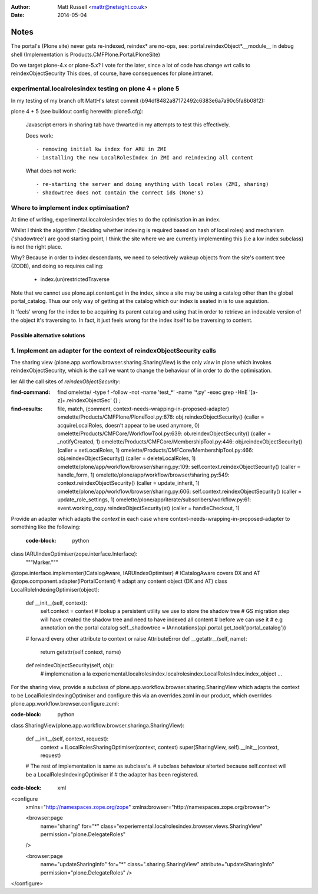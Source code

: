 :author: Matt Russell <mattr@netsight.co.uk>
:date: 2014-05-04

Notes
=====

The portal's (Plone site) never gets re-indexed, reindex* are no-ops,
see:
portal.reindexObject*.__module__ in debug shell (Implementation is Products.CMFPlone.Portal.PloneSite)


Do we target plone-4.x or plone-5.x?
I vote for the later, since a lot of code has change wrt calls to reindexObjectSecurity
This does, of course, have consequences for plone.intranet.

experimental.localrolesindex testing on plone 4 + plone 5
----------------------------------------------------------
In my testing of my branch oft MattH's latest commit (b94df8482a87172492c6383e6a7a90c5fa8b08f2):

plone 4 +  5 (see buildout config herewith: plone5.cfg):
 
  Javascript errors in sharing tab have thwarted in my attempts to test this effectively.

  Does work::

    - removing initial kw index for ARU in ZMI
    - installing the new LocalRolesIndex in ZMI and reindexing all content

  What does not work::
    
    - re-starting the server and doing anything with local roles (ZMI, sharing)
    - shadowtree does not contain the correct ids (None's)


Where to implement index optimisation?
--------------------------------------
At time of writing, experimental.localrolesindex tries to do the optimisation in
an index. 

Whilst I think the algorithm ('deciding whether indexing is required based on hash of local roles)
and mechanism ('shadowtree') are good starting point, 
I think the site where we are currently implementing this (i.e a kw index subclass) is not the right place.

Why?
Because in order to index descendants, we need to selectively wakeup objects from the site's content tree (ZODB),
and doing so requires calling:

  - index.(un)restrictedTraverse

Note that we cannot use plone.api.content.get in the index, since a site may be using a catalog other than the 
global portal_catalog.
Thus our only way of getting at the catalog which our index is seated in is to use aquistion.

It 'feels' wrong for the index to be acquiring its parent catalog and using that in order to retrieve an indexable
version of the object it's traversing to.
In fact, it just feels wrong for the index itself to be traversing to content.

------------------------------
Possible alternative solutions
------------------------------

1. Implement an adapter for the context of reindexObjectSecurity calls
----------------------------------------------------------------------

The sharing view (plone.app.worflow.browser.sharing.SharingView) is
the only *view* in plone which invokes reindexObjectSecurity, which is the call we want
to change the behaviour of in order to do the optimisation.

ler All the call sites of `reindexObjectSecurity`:

:find-command:

  find omelette/ -type f -follow -not -name 'test_*' -name '*.py' -exec grep -HnE '[a-z]+\.reindexObjectSec' {} \;

:find-results:
  file, match, (comment, context-needs-wrapping-in-proposed-adapter)
  omelette/Products/CMFPlone/PloneTool.py:878:        obj.reindexObjectSecurity() (caller = acquireLocalRoles, doesn't appear to be used anymore, 0)
  omelette/Products/CMFCore/WorkflowTool.py:639:            ob.reindexObjectSecurity() (caller = _notifyCreated, 1)
  omelette/Products/CMFCore/MembershipTool.py:446:            obj.reindexObjectSecurity() (caller = setLocalRoles,  1)
  omelette/Products/CMFCore/MembershipTool.py:466:            obj.reindexObjectSecurity() (caller = deleteLocalRoles, 1)
  omelette/plone/app/workflow/browser/sharing.py:109:                self.context.reindexObjectSecurity() (caller = handle_form, 1)
  omelette/plone/app/workflow/browser/sharing.py:549:            context.reindexObjectSecurity() (caller = update_inherit, 1)
  omelette/plone/app/workflow/browser/sharing.py:606:            self.context.reindexObjectSecurity() (caller = update_role_settings, 1)
  omelette/plone/app/iterate/subscribers/workflow.py:61:    event.working_copy.reindexObjectSecurity(et) (caller = handleCheckout, 1)


Provide an adapter which adapts the `context` in each case where
context-needs-wrapping-in-proposed-adapter to something like the following:

 :code-block: python

class IARUIndexOptimiser(zope.interface.Interface):
    """Marker."""


@zope.interface.implementer(ICatalogAware, IARUIndexOptimiser) # ICatalogAware covers DX and AT
@zope.component.adapter(IPortalContent) # adapt any content object (DX and AT)
class LocalRoleIndexingOptimiser(object):

    def __init__(self, context):
    	self.context = context
	# lookup a persistent utility we use to store the shadow tree
	# GS migration step will have created the shadow tree and need to have indexed all content
	# before we can use it
	# e.g annotation on the portal catalog
    	self._shadowtree = IAnnotations(api.portal.get_tool('portal_catalog'))

    # forward every other attribute to context or raise AttributeError
    def __getattr__(self, name):
        return getattr(self.context, name)

    def reindexObjectSecurity(self, obj):
    	# implemenation a la experiemental.localrolesindex.localrolesindex.LocalRolesIndex.index_object
    	...
	

For the sharing view, provide a subclass of plone.app.workflow.browser.sharing.SharingView
which adapts the context to be LocalRolesIndexingOptimiser and
configure this via an overrides.zcml in our product, which overrides plone.app.workflow.browser.configure.zcml:

:code-block: python

class SharingView(plone.app.workflow.browser.sharinga.SharingView):
  
   def __init__(self, context, request):
       context = ILocalRolesSharingOptimiser(context, context)
       super(SharingView, self).__init__(context, request)

   # The rest of implementation is same as subclass's.
   # subclass behaviour alterted because self.context will be a LocalRolesIndexingOptimiser if
   # the adapter has been registered.

:code-block: xml
     
<configure
    xmlns="http://namespaces.zope.org/zope"
    xmlns:browser="http://namespaces.zope.org/browser">

    <browser:page
        name="sharing"
        for="*"
        class="experiemental.localrolesindex.browser.views.SharingView"
        permission="plone.DelegateRoles"
    />

    <browser:page
        name="updateSharingInfo"
        for="*"
        class=".sharing.SharingView"
        attribute="updateSharingInfo"
        permission="plone.DelegateRoles"
        />

</configure>






 

    
